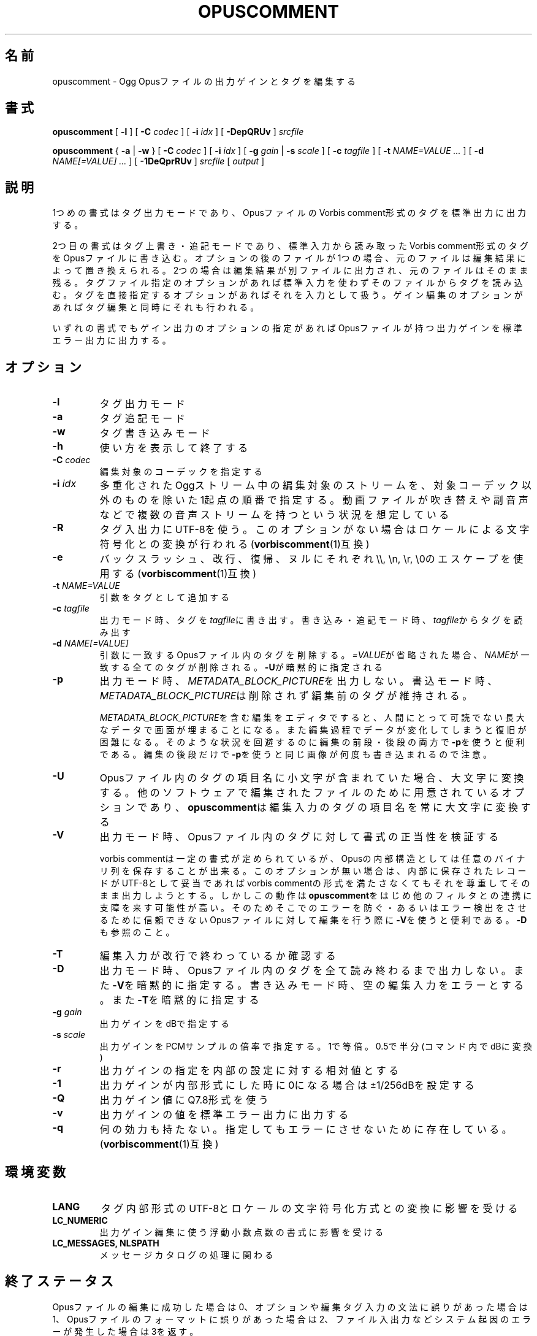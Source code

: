 .\" This manpage has been automatically generated by docbook2man 
.\" from a DocBook document.  This tool can be found at:
.\" <http://shell.ipoline.com/~elmert/comp/docbook2X/> 
.\" Please send any bug reports, improvements, comments, patches, 
.\" etc. to Steve Cheng <steve@ggi-project.org>.
.TH "OPUSCOMMENT" "1" "2019-03-08" "1.4.8" "opuscomment 1.4マニュアル"

.SH 名前
opuscomment \- Ogg Opusファイルの出力ゲインとタグを編集する
.SH 書式

\fBopuscomment\fR [ \fB-l\fR ] [ \fB-C \fIcodec\fB\fR ] [ \fB-i \fIidx\fB\fR ] [ \fB-DepQRUv\fR ] \fB\fIsrcfile\fB\fR


\fBopuscomment\fR { \fB-a\fR | \fB-w\fR } [ \fB-C \fIcodec\fB\fR ] [ \fB-i \fIidx\fB\fR ] [ \fB-g \fIgain\fB\fR | \fB-s \fIscale\fB\fR ] [ \fB-c \fItagfile\fB\fR ] [ \fB-t \fINAME=VALUE\fB\fR\fI ...\fR ] [ \fB-d \fINAME[=VALUE]\fB\fR\fI ...\fR ] [ \fB-1DeQprRUv\fR ] \fB\fIsrcfile\fB\fR [ \fB\fIoutput\fB\fR ]

.SH "説明"
.PP
1つめの書式はタグ出力モードであり、OpusファイルのVorbis comment形式のタグを標準出力に出力する。
.PP
2つ目の書式はタグ上書き・追記モードであり、標準入力から読み取ったVorbis comment形式のタグをOpusファイルに書き込む。オプションの後のファイルが1つの場合、元のファイルは編集結果によって置き換えられる。2つの場合は編集結果が別ファイルに出力され、元のファイルはそのまま残る。タグファイル指定のオプションがあれば標準入力を使わずそのファイルからタグを読み込む。タグを直接指定するオプションがあればそれを入力として扱う。ゲイン編集のオプションがあればタグ編集と同時にそれも行われる。
.PP
いずれの書式でもゲイン出力のオプションの指定があればOpusファイルが持つ出力ゲインを標準エラー出力に出力する。
.SH "オプション"
.TP
\fB-l\fR
タグ出力モード
.TP
\fB-a\fR
タグ追記モード
.TP
\fB-w\fR
タグ書き込みモード
.TP
\fB-h\fR
使い方を表示して終了する
.TP
\fB-C \fIcodec\fB\fR
編集対象のコーデックを指定する
.TP
\fB-i \fIidx\fB\fR
多重化されたOggストリーム中の編集対象のストリームを、対象コーデック以外のものを除いた1起点の順番で指定する。動画ファイルが吹き替えや副音声などで複数の音声ストリームを持つという状況を想定している
.TP
\fB-R\fR
タグ入出力にUTF-8を使う。このオプションがない場合はロケールによる文字符号化との変換が行われる(\fBvorbiscomment\fR(1)互換)
.TP
\fB-e\fR
バックスラッシュ、改行、復帰、ヌルにそれぞれ\\\\, \\n, \\r, \\0のエスケープを使用する(\fBvorbiscomment\fR(1)互換)
.TP
\fB-t \fINAME=VALUE\fB\fR
引数をタグとして追加する
.TP
\fB-c \fItagfile\fB\fR
出力モード時、タグを\fItagfile\fRに書き出す。書き込み・追記モード時、\fItagfile\fRからタグを読み出す
.TP
\fB-d \fINAME[=VALUE]\fB\fR
引数に一致するOpusファイル内のタグを削除する。\fI=VALUE\fRが省略された場合、\fINAME\fRが一致する全てのタグが削除される。\fB-U\fRが暗黙的に指定される
.TP
\fB-p\fR
出力モード時、\fIMETADATA_BLOCK_PICTURE\fRを出力しない。書込モード時、\fIMETADATA_BLOCK_PICTURE\fRは削除されず編集前のタグが維持される。

\fIMETADATA_BLOCK_PICTURE\fRを含む編集をエディタですると、人間にとって可読でない長大なデータで画面が埋まることになる。また編集過程でデータが変化してしまうと復旧が困難になる。そのような状況を回避するのに編集の前段・後段の両方で\fB-p\fRを使うと便利である。編集の後段だけで\fB-p\fRを使うと同じ画像が何度も書き込まれるので注意。
.TP
\fB-U\fR
Opusファイル内のタグの項目名に小文字が含まれていた場合、大文字に変換する。他のソフトウェアで編集されたファイルのために用意されているオプションであり、\fBopuscomment\fRは編集入力のタグの項目名を常に大文字に変換する
.TP
\fB-V\fR
出力モード時、Opusファイル内のタグに対して書式の正当性を検証する

vorbis commentは一定の書式が定められているが、Opusの内部構造としては任意のバイナリ列を保存することが出来る。このオプションが無い場合は、内部に保存されたレコードがUTF-8として妥当であればvorbis commentの形式を満たさなくてもそれを尊重してそのまま出力しようとする。しかしこの動作は\fBopuscomment\fRをはじめ他のフィルタとの連携に支障を来す可能性が高い。そのためそこでのエラーを防ぐ・あるいはエラー検出をさせるために信頼できないOpusファイルに対して編集を行う際に\fB-V\fRを使うと便利である。\fB-D\fRも参照のこと。
.TP
\fB-T\fR
編集入力が改行で終わっているか確認する
.TP
\fB-D\fR
出力モード時、Opusファイル内のタグを全て読み終わるまで出力しない。また\fB-V\fRを暗黙的に指定する。書き込みモード時、空の編集入力をエラーとする。また\fB-T\fRを暗黙的に指定する
.TP
\fB-g \fIgain\fB\fR
出力ゲインをdBで指定する
.TP
\fB-s \fIscale\fB\fR
出力ゲインをPCMサンプルの倍率で指定する。1で等倍。0.5で半分(コマンド内でdBに変換)
.TP
\fB-r\fR
出力ゲインの指定を内部の設定に対する相対値とする
.TP
\fB-1\fR
出力ゲインが内部形式にした時に0になる場合は±1/256dBを設定する
.TP
\fB-Q\fR
出力ゲイン値にQ7.8形式を使う
.TP
\fB-v\fR
出力ゲインの値を標準エラー出力に出力する
.TP
\fB-q\fR
何の効力も持たない。指定してもエラーにさせないために存在している。(\fBvorbiscomment\fR(1)互換)
.SH "環境変数"
.TP
\fBLANG\fR
タグ内部形式のUTF-8とロケールの文字符号化方式との変換に影響を受ける
.TP
\fBLC_NUMERIC\fR
出力ゲイン編集に使う浮動小数点数の書式に影響を受ける
.TP
\fBLC_MESSAGES, NLSPATH\fR
メッセージカタログの処理に関わる
.SH "終了ステータス"
.PP
Opusファイルの編集に成功した場合は0、オプションや編集タグ入力の文法に誤りがあった場合は1、Opusファイルのフォーマットに誤りがあった場合は2、ファイル入出力などシステム起因のエラーが発生した場合は3を返す。
.SH "例"
.SS "基本"
.PP
\fBopuscomment\fRをOpusファイル1つだけを引数に指定して起動すると、そのファイル内のタグを標準出力に出力する。

.nf
opuscomment some.opus
.fi
.PP
Opusファイル内のタグを編集したい場合、その出力を好みのエディタで編集した後に\fBopuscomment\fRを書き込みモードで起動して標準入力に渡せば良い。この編集様式は\fBvorbiscomment\fR(1)に倣っている。

.nf
opuscomment some.opus >tags.txt
ed tags.txt
opuscomment -w some.opus <tags.txt
.fi
.PP
Ogg Opusには出力ゲインというヘッダ項目があり、それを変更することでエンコード後でも自在に音量を変更することが出来るという機能がコーデックの標準として付いている。\fBopuscomment\fRはその出力ゲインの編集に対応している。

.nf
# 音量が大きいOpusファイルを-5.0dB分音を小さくさせる
opuscomment -g -5.0 loud.opus
# 出力ゲインが変更されたことをopusinfo(1)のPlayback gainという項目で確認できる
opusinfo loud.opus
.fi
.SS "OGG VORBISからの移行"
.PP
Ogg VorbisとOgg Opusはタグの内部形式が同じで、また\fBopuscomment\fRはvorbiscommentと互換のあるインターフェイスを実装しているため、次のコマンドを使えば容易にタグを移植できる。

.nf
vorbiscomment -Re music-01.oga |opuscomment -wRe music-01.opus
.fi
.SS "OPUSファイルの同時編集"
.PP
シェルスクリプトの一般論として、1つのファイルをパイプを繋いで同時に編集しようとすると書き込みのタイミングにより内容が消えてしまうため、結果を一度別ファイルにリダイレクトしてリネームするという処理をするのが定石である。

.nf
sed 's/dog/cat/g' <animal.txt >animal.txt.1
mv -f animal.txt.1 animal.txt
.fi
.PP
しかし、\fBopuscomment\fRはタグの読み込みが終わるまでOpusファイルを書き込み用として開かないため、フィルタの前後で同じファイルを開いていても同時に編集されることはなく内容が失われる事は無い。

.nf
# 一時ファイルを作らなくてもsome.opusからDISCTOTALとDISCNUMBERタグを消す編集が意図通り適用される。
opuscomment -e some.opus |grep -vE '^DISC(TOTAL|NUMBER)=' |opuscomment -we some.opus
.fi
.SH "文法"
.PP
\fBopuscomment\fRで扱うタグ入出力の文法について、個々のレコードはvorbis commentの内部形式と同じで\fINAME=VALUE\fRのようにキー名と値が=で繋がれていて、レコード同士は改行で区切られている。例えば
.PP

.nf
TITLE=インターネット
ARTIST=荒川智則
.fi
.PP
但し、\fIVALUE\fRはそれ自体に改行を含む可能性があり、\fBopuscomment\fRは2つの方法で改行をエスケープする。
.TP
\fB1. opuscommentが定義する方法\fR
改行の次にタブが続いた場合、改行後の行は先頭のタブを除き前の行の値の続きとして扱う
.TP
\fB2. -eを用いた時のvorbiscommentとの互換のある方法\fR
バックスラッシュを使ったエスケープシーケンスで改行を表す
.PP
\fBopuscomment\fRではこのいずれかの改行のエスケープが常に適用されており、適切なオプション指定と編集があれば改行が欠落することはない。具体的に、次の内容を持つレコード:
.PP
.TP
\fB項目名\fR
COMMENT
.TP
\fB内容\fR
.nf
荒川智則のライブ
2017-08-12録音
.fi
.PP
これは1つ目の\fBopuscomment\fRの方法だと
.PP

.nf
COMMENT=荒川智則のライブ<newline>
<tab>2017-08-12録音
.fi
.PP
2つ目のvorbiscomment互換形式だと
.PP

.nf
COMMENT=荒川智則のライブ\\n2017-08-12録音
.fi
.PP
となる。
.SH "注意"
.SS "OPUSCOMMENT方式のエスケープで編集する場合"
.PP
エンコードのやり直しのために同じタグを別のOpusファイルにコピーするという状況を考える。この時、\fBopuscomment\fR同士を直接パイプで繋いでタグの受け渡しを行うことは安全である。
.PP

.nf
# 安全な例
opuscomment old.opus |opuscomment -w re-encoded.opus
.fi
.PP
しかし、行の削除を含む編集をするフィルタを挟むことは安全ではなくなる可能性がある。なぜなら、もし削除したいレコードが複数行からなっていた場合、その項目名を含む行だけ削除をすると残りの行が1つ前のレコードの続きと見做されてしまうからである。
.PP

.nf
# 安全ではない例
opuscomment old.opus |sed '/^COMMENT=/d' |opuscomment -w re-encoded.opus
.fi
.PP
これを防ぐためには、レコードが複数行に跨ることを考慮してフィルタを設計する必要がある。
.PP

.nf
# 複数行のレコードを考慮した削除の例1
opuscomment old.opus |sed '/^COMMENT=/{:loop; N; s/.*\\n<tab>//; t loop; D;}' |
  opuscomment -w re-encoded.opus
.fi
.PP
より単純には、\fB-e\fRオプションのエスケープを使用することである。
.PP

.nf
# 複数行のレコードを考慮した削除の例2
opuscomment -e old.opus |sed '/^COMMENT=/d' |opuscomment -we re-encoded.opus
.fi
.SS "NULの扱い"
.PP
\fBopuscomment\fRは文字「NUL」が入力された場合は一切エラーとする。もしOpus内のタグがNULを含んでいた場合、出力モードで文字が途切れるだろう。これはvorbis commentがあくまでUTF-8テキストを格納するものなのでバイナリファイルが入力された時にテキストファイルが壊れてしまうという動作を意図的に発現させているためである。しかし必要ならば\fB-R\fRか\fB-e\fRいずれかのオプションを指定することで回避できる。
.SS "出力ゲインとR128_TRACK_GAIN、R128_ALBUM_GAINの編集"
.PP
Opus仕様を定めた\fIRFC 7845\fRによれば、出力ゲインを編集した場合、併せて\fIR128_TRACK_GAIN\fR、\fIR128_ALBUM_GAIN\fRの更新ないし削除をしなければならない(MUST)、とある。しかし、\fBopuscomment\fRはこの仕様に基く処理を実装しない。\fBopuscomment\fRの利用者はこの仕様を念頭に置いてゲイン調整の編集をスクリプトに組み込む必要がある。
.SH "関連項目"
\fBopusenc\fR(1), \fBopusinfo\fR(1), \fBopuschgain\fR(1), \fBvorbiscomment\fR(1), \fBmetaflac\fR(1), \fBop_set_gain_offset\fR(3)
